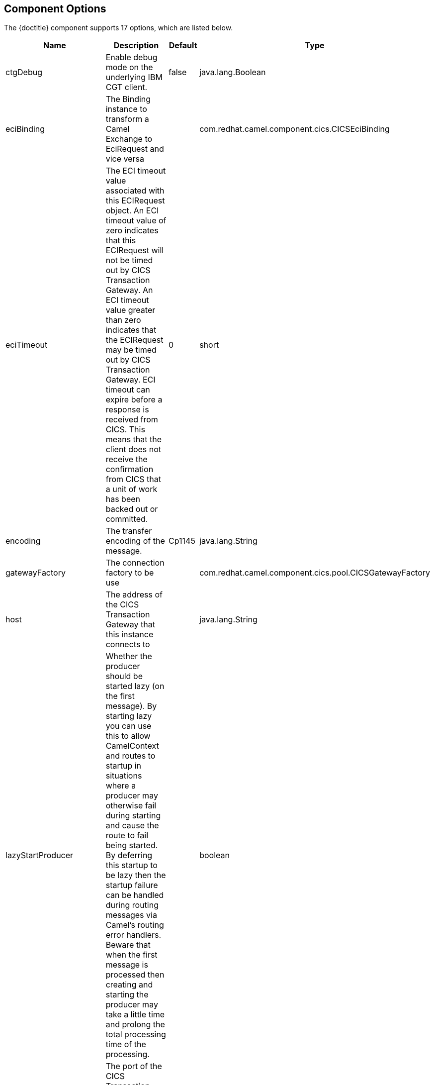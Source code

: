 //component options: START

:tablespec: width="100%",cols="2,5a,^1,2",options="header"
:component-option-name: util.boldLink(path[2], "component_option", value.group)
:endpoint-path-option-name: util.boldLink(path[2], "endpoint_path_option", value.group)
:endpoint-query-option-name: util.boldLink(path[2], "endpoint_query_option", value.group)
:last-cell-formats: |util.description(value) \
|util.valueAsString(value.defaultValue) \
|util.javaSimpleName(value.javaType)


== Component Options

The {doctitle} component supports 17 options, which are listed below.

[{tablespec}]
|===
| Name | Description | Default | Type
| ctgDebug                | Enable debug mode on the underlying IBM CGT client.     | false        | java.lang.Boolean
| eciBinding              | The Binding instance to transform a Camel Exchange to EciRequest and vice versa  |              | com.redhat.camel.component.cics.CICSEciBinding
| eciTimeout              | The ECI timeout value associated with this ECIRequest object. An ECI timeout value of zero indicates that this ECIRequest will not be timed out by CICS Transaction Gateway. An ECI timeout value greater than zero indicates that the ECIRequest may be timed out by CICS Transaction Gateway. ECI timeout can expire before a response is received from CICS. This means that the client does not receive the confirmation from CICS that a unit of work has been backed out or committed.   | 0            | short
| encoding                | The transfer encoding of the message.      | Cp1145       | java.lang.String
| gatewayFactory          | The connection factory to be use                                                                                                                                                                                                                                                                                                                                                                                                                                                                                                                                                |              | com.redhat.camel.component.cics.pool.CICSGatewayFactory
| host                    | The address of the CICS Transaction Gateway that this instance connects to                                                                                                                                                                                                                                                                                                                                                                                                                                                                                                      |              | java.lang.String
| lazyStartProducer       | Whether the producer should be started lazy (on the first message). By starting lazy you can use this to allow CamelContext and routes to startup in situations where a producer may otherwise fail during starting and cause the route to fail being started. By deferring this startup to be lazy then the startup failure can be handled during routing messages via Camel's routing error handlers. Beware that when the first message is processed then creating and starting the producer may take a little time and prolong the total processing time of the processing. |              | boolean
| port                    | The port of the CICS Transaction Gateway that this instance connects to.                                                                                                                                                                                                                                                                                                                                                                                                                                                                                                        | 2006         | int
| protocol                | the protocol that this component will use to connect to the CICS Transaction Gateway.                                                                                                                                                                                                                                                                                                                                                                                                                                                                                           | tcp          | java.lang.String
| server                  | The address of the CICS server that this instance connects to                                                                                                                                                                                                                                                                                                                                                                                                                                                                                                                   |              | java.lang.String
| sslKeyring              | The full classname of the SSL key ring class or keystore file to be used for the client encrypted connection                                                                                                                                                                                                                                                                                                                                                                                                                                                                    |              | java.lang.String
| sslPassword             | The password for the encrypted key ring class or keystore                                                                                                                                                                                                                                                                                                                                                                                                                                                                                                                       |              | java.lang.String
| configuration           | To use a shared CICS configuration                                                                                                                                                                                                                                                                                                                                                                                                                                                                                                                                              |              | com.redhat.camel.component.cics.CICSConfiguration
| socketConnectionTimeout | The socket connection timeout                                                                                                                                                                                                                                                                                                                                                                                                                                                                                                                                                   |              | int
| password                | Password to use for authentication                                                                                                                                                                                                                                                                                                                                                                                                                                                                                                                                              |              | java.lang.String
| userId                  | User ID to use for authentication                                                                                                                                                                                                                                                                                                                                                                                                                                                                                                                                               |              | java.lang.String
| initialFlow             | When a JavaGateway instance connects to a remote Gateway, an initial flow takes place | false | java.lang.Boolean

|===



// endpoint options: START
== Endpoint Options

The {doctitle} endpoint is configured using URI syntax:

[subs='+attributes']
----
cics://[interfaceType]/[dataExchangeType][?options]
----

With the following _path_ and _query_ parameters:
[#_path_parameters]
=== Path Parameters (2 parameters)

[{tablespec}]
|===
| Name | Description | Default | Type
| interfaceType    | The interface type, can be eci, esi or epi. at the moment only eci is supported. | eci | java.lang.String
a| dataExchangeType a| The kind of data exchange to use +
Enum value: +
 * commarea
 * channel | commarea |  com.redhat.camel.component.cics.support.CICSDataExchangeType
|===


[#_query_parameters]
=== Query Parameters (15 parameters)

[{tablespec}]
|===
| Name | Description | Default | Type
| ctgDebug                | Enable debug mode on the underlying IBM CGT client. | false        | java.lang.Boolean
| eciBinding              | The Binding instance to transform a Camel Exchange to EciRequest and vice versa |              | com.redhat.camel.component.cics.CICSEciBinding
| eciTimeout              | The ECI timeout value associated with this ECIRequest object. An ECI timeout value of zero indicates that this ECIRequest will not be timed out by CICS Transaction Gateway. An ECI timeout value greater than zero indicates that the ECIRequest may be timed out by CICS Transaction Gateway. ECI timeout can expire before a response is received from CICS. This means that the client does not receive the confirmation from CICS that a unit of work has been backed out or committed. | 0            | short
| encoding                | Encoding to convert COMMAREA data to before sending.  | Cp1145       | java.lang.String
| gatewayFactory          | The connection factory to use  |              | com.redhat.camel.component.cics.pool.CICSGatewayFactory
| host                    | The address of the CICS Transaction Gateway that this instance connects to  |    localhost          | java.lang.String
| port                    | The port of the CICS Transaction Gateway that this instance connects to.  | 2006         | int
| protocol                | the protocol that this component will use to connect to the CICS Transaction Gateway.  | tcp          | java.lang.String
| server                  | The address of the CICS server that this instance connects to  |              | java.lang.String
| lazyStartProducer       | Whether the producer should be started lazy (on the first message). By starting lazy you can use this to allow CamelContext and routes to startup in situations where a producer may otherwise fail during starting and cause the route to fail being started. By deferring this startup to be lazy then the startup failure can be handled during routing messages via Camel's routing error handlers. Beware that when the first message is processed then creating and starting the producer may take a little time and prolong the total processing time of the processing. |              | boolean
| sslKeyring              | The full class name of the SSL key ring class or keystore file to be used for the client encrypted connection  |              | java.lang.String
| sslPassword             | The password for the encrypted key ring class or keystore |              | java.lang.String
| socketConnectionTimeout | The socket connection timeout |              | int
| password                | Password to use for authentication |              | java.lang.String
| userId                  | User ID to use for authentication  |              | java.lang.String
| initialFlow             | When a JavaGateway instance connects to a remote Gateway, an initial flow takes place | false | java.lang.Boolean
|===
